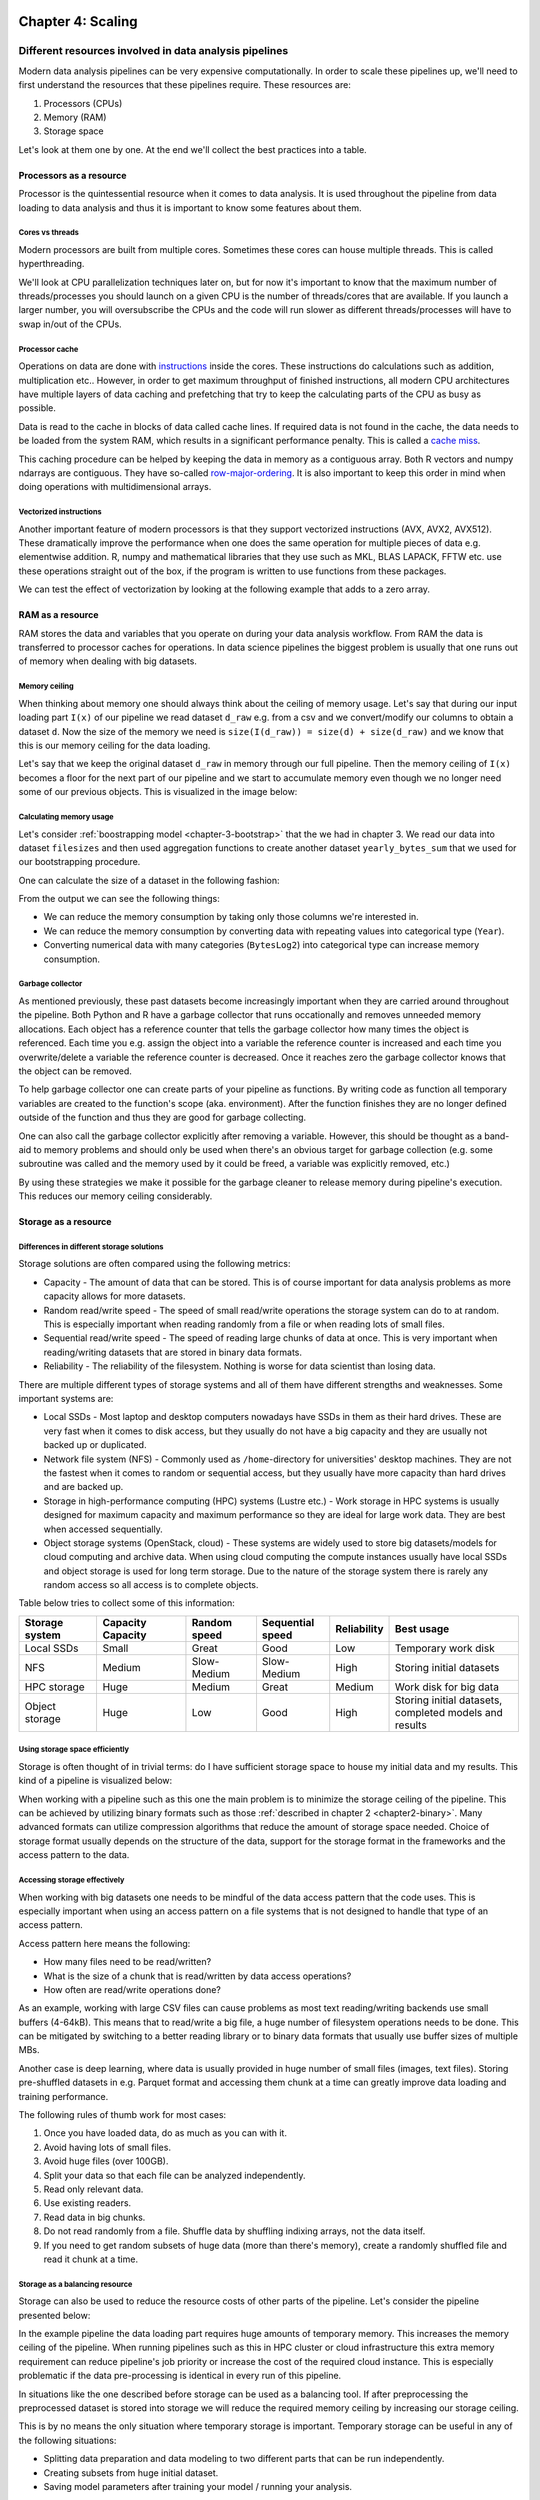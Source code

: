 ==================
Chapter 4: Scaling
==================

*******************************************************
Different resources involved in data analysis pipelines
*******************************************************

Modern data analysis pipelines can be very expensive computationally. In order
to scale these pipelines up, we'll need to first understand the resources that
these pipelines require. These resources are:

1. Processors (CPUs)
2. Memory (RAM)
3. Storage space

Let's look at them one by one. At the end we'll collect the best practices into
a table.

Processors as a resource
========================

Processor is the quintessential resource when it comes to data analysis. It
is used throughout the pipeline from data loading to data analysis and thus
it is important to know some features about them.

Cores vs threads
****************

Modern processors are built from multiple cores. Sometimes these
cores can house multiple threads. This is called hyperthreading.

.. image:: images/processor.svg
    :align: center

We'll look at CPU parallelization techniques later on, but for now it's
important to know that the maximum number of threads/processes you should
launch on a given CPU is the number of threads/cores that are available. If you
launch a larger number, you will oversubscribe the CPUs and the code will run
slower as different threads/processes will have to swap in/out of the CPUs.

Processor cache
***************

Operations on data are done with
`instructions <https://en.wikipedia.org/wiki/Instruction_set_architecture>`_
inside the cores. These instructions do calculations such as addition,
multiplication etc.. However, in order to get maximum throughput of finished
instructions, all modern CPU architectures have multiple layers of data caching
and prefetching that try to keep the calculating parts of the CPU as busy as
possible.

Data is read to the cache in blocks of data called cache lines. If required data
is not found in the cache, the data needs to be loaded from the system RAM,
which results in a significant performance penalty. This is called a
`cache miss <https://en.wikipedia.org/wiki/CPU_cache#Cache_miss>`_.

.. image:: images/processor-cache.svg
    :align: center

This caching procedure can be helped by keeping the data in memory as a
contiguous array. Both R vectors and numpy ndarrays are contiguous. They have
so-called
`row-major-ordering <https://en.wikipedia.org/wiki/Row-_and_column-major_order>`_.
It is also important to keep this order in mind when doing operations with
multidimensional arrays.

Vectorized instructions
***********************

Another important feature of modern processors is that they support vectorized
instructions (AVX, AVX2, AVX512). These dramatically improve the performance
when one does the same operation for multiple pieces of data e.g. elementwise
addition. R, numpy and mathematical libraries that they use such as MKL, BLAS
LAPACK, FFTW etc. use these operations straight out of the box, if the program
is written to use functions from these packages.

.. image:: images/processor-avx.svg
    :align: center

We can test the effect of vectorization by looking at the following example
that adds to a zero array.

.. tabs::

  .. tab:: Python

    .. code-block:: python

        n_zeros = 10000
        ntimes = 1000

        z = np.zeros(n_zeros)

        time_for_1 = time.time()
        for t in range(ntimes):
            for i in range(n_zeros):
                z[i] = z[i] + 1
        time_for_2 = time.time()

        time_for = time_for_2-time_for_1

        z = np.zeros(n_zeros)

        time_vec_1 = time.time()
        for t in range(ntimes):
            z = z + 1
        time_vec_2 = time.time()

        time_vec = time_vec_2-time_vec_1

        print("""
        Time taken:

        For loop: %.2g
        Vectorized operation: %.2g

        Speedup: %.0f
        """ % (time_for, time_vec, time_for/time_vec))
        

        Time taken:

        For loop: 4.5
        Vectorized operation: 0.0056

        Speedup: 801



  .. tab:: R

    .. code-block:: R

        n_zeros <- 10000
        ntimes <- 1000

        z <- numeric(n_zeros)

        time_for_1 <- Sys.time()
        for (t in seq(ntimes)) {
            for (i in seq(1,n_zeros)) {
                z[i] <- z[i] + 1
            }
        }
        time_for_2 <- Sys.time()

        time_for <- time_for_2 - time_for_1

        z <- numeric(n_zeros)

        time_vec_1 <- Sys.time()
        for (t in seq(ntimes)) {
            z <- z + 1
        }
        time_vec_2 <- Sys.time()

        time_vec <- time_vec_2 - time_vec_1

        cat(sprintf("Time taken:\n\nFor loop: %.2g\nVectorized operation: %.2g\n\nSpeedup: %.2f", time_for, time_vec, time_for/as.double(time_vec, unit='secs')))

        
        Time taken:

        For loop: 0.61
        Vectorized operation: 0.018

        Speedup: 33.61

RAM as a resource
=================

RAM stores the data and variables that you operate on during your data
analysis workflow. From RAM the data is transferred to processor caches for
operations. In data science pipelines the biggest problem is usually that
one runs out of memory when dealing with big datasets.

Memory ceiling
**************

When thinking about memory one should always think about the ceiling of memory
usage. Let's say that during our input loading part ``I(x)`` of our pipeline
we read dataset ``d_raw`` e.g. from a csv and we convert/modify our columns
to obtain a dataset ``d``. Now the size of the memory we need is
``size(I(d_raw)) = size(d) + size(d_raw)`` and we know that this is our
memory ceiling for the data loading.

Let's say that we keep the original dataset ``d_raw`` in memory through
our full pipeline. Then the memory ceiling of ``I(x)`` becomes a floor
for the next part of our pipeline and we start to accumulate memory even
though we no longer need some of our previous objects. This is visualized
in the image below:

.. image:: images/ram-pipeline.svg
    :align: center

Calculating memory usage
************************

Let's consider
:ref:`boostrapping model <chapter-3-bootstrap>`
that the we had in chapter 3. We read our data into dataset
``filesizes`` and then used aggregation functions to create another dataset
``yearly_bytes_sum`` that we used for our bootstrapping procedure.

.. tabs::

  .. tab:: Python

    .. code-block:: python

        def chapter3_pipeline(n_means=10000):

            filesizes = load_filesizes('../data/filesizes_timestamps.txt')

            yearly_bytes_sum = aggregate_filesize_data(filesizes, ['Year','BytesLog2'], ['Files', 'SpaceUsage'], 'sum')

            bootstrapped_yearly_means = bootstrap_byteslog2_mean(yearly_bytes_sum, 'Year', 'Files', n_means=n_means)

            bootstrapped_yearly_means = bootstrapped_yearly_means.reset_index()[['Year','Mean']]

            return bootstrapped_yearly_means

        chapter3_pipeline(n_means=100).head()
        
        Year 	Mean
        0 	2010.0 	12.9242
        1 	2011.0 	14.0712
        2 	2012.0 	10.6465
        3 	2013.0 	13.3474
        4 	2014.0 	14.0410

  .. tab:: R

    .. code-block:: R

        chapter3_pipeline <- function(n_means=10000) {

            filesizes <- load_filesizes('../data/filesizes_timestamps.txt')

            yearly_bytes_sum <- aggregate_filesize_data(filesizes, c('Year','BytesLog2'), c('Files', 'SpaceUsage'), sum)

            bootstrapped_yearly_means <- yearly_bytes_sum %>%
                bootstrap_byteslog2_mean('Year', 'Files', n_means=n_means) %>%
                select(Year, Mean)

            return(bootstrapped_yearly_means)
        }

        head(chapter3_pipeline(n_means=100))

        Year	Mean
        2010 	12.9871
        2011 	14.1068
        2012 	10.7926
        2013 	13.3482
        2014 	13.9873
        2015 	11.7709

One can calculate the size of a dataset in the following fashion:

.. tabs::

  .. tab:: Python
  
    `pandas.DataFrame.memory_usage <https://pandas.pydata.org/pandas-docs/stable/reference/api/pandas.DataFrame.memory_usage.html>`_

    .. code-block:: python

        filesizes = load_filesizes('../data/filesizes_timestamps.txt')
        yearly_bytes_sum = aggregate_filesize_data(filesizes, ['Year','BytesLog2'], ['Files', 'SpaceUsage'], 'sum')
        print(filesizes.memory_usage(deep=True))
        print(yearly_bytes_sum.memory_usage(deep=True))
        filesizes_size = filesizes.memory_usage(deep=True).sum()
        summarized_size = yearly_bytes_sum.memory_usage(deep=True).sum()
        print("""
        Original data: %d bytes
        Summarized data: %d bytes

        Reduction ratio: %.2f
        """ % (filesizes_size, summarized_size, filesizes_size/summarized_size))
        
        Index         69520
        Bytes         69520
        Files         69520
        BytesLog2     69520
        SpaceUsage    69520
        Year          69520
        Month          9768
        Date          69520
        dtype: int64
        Index          128
        Year           881
        BytesLog2     2097
        Files         3784
        SpaceUsage    3784
        dtype: int64

        Original data: 496408 bytes
        Summarized data: 10674 bytes

        Reduction ratio: 46.51

  .. tab:: R
  
    `object.size <https://www.rdocumentation.org/packages/utils/versions/3.6.2/topics/object.size>`_

    .. code-block:: R

        filesizes <- load_filesizes('../data/filesizes_timestamps.txt')
        yearly_bytes_sum <- aggregate_filesize_data(filesizes, c('Year','BytesLog2'), c('Files', 'SpaceUsage'), sum)

        print_column_sizes <- function(dataset) {
            map(colnames(dataset), function(x) print(sprintf('column: %12s size: %d', x, object.size(dataset[x]))))
            invisible(NULL)
        }

        print('filesizes:')
        print_column_sizes(filesizes)

        print('yearly_bytes_sum:')
        print_column_sizes(yearly_bytes_sum)

        filesizes_size <- object.size(filesizes)
        summarized_size <- object.size(yearly_bytes_sum)

        cat(sprintf("
        Original data: %d bytes
        Summarized data: %d bytes

        Reduction ratio: %.2f
        ", filesizes_size, summarized_size, filesizes_size/summarized_size))
        
        [1] "filesizes:"
        [1] "column:        Bytes size: 70384"
        [1] "column:        Files size: 70384"
        [1] "column:    BytesLog2 size: 70392"
        [1] "column:   SpaceUsage size: 70392"
        [1] "column:         Year size: 70384"
        [1] "column:        Month size: 36872"
        [1] "column:         Date size: 70896"
        [1] "yearly_bytes_sum:"
        [1] "column:         Year size: 3728"
        [1] "column:    BytesLog2 size: 5744"
        [1] "column:        Files size: 4336"
        [1] "column:   SpaceUsage size: 4344"

        Original data: 455320 bytes
        Summarized data: 15920 bytes

        Reduction ratio: 28.60

From the output we can see the following things:

- We can reduce the memory consumption by taking only those columns we're
  interested in.
- We can reduce the memory consumption by converting data with repeating
  values into categorical type (``Year``).
- Converting numerical data with many categories (``BytesLog2``) into
  categorical type can increase memory consumption.

Garbage collector
*****************

As mentioned previously, these past datasets become increasingly important
when they are carried around throughout the pipeline. Both Python and R have
a garbage collector that runs occationally and removes unneeded memory
allocations. Each object has a reference counter that tells the garbage
collector how many times the object is referenced. Each time you e.g. assign
the object into a variable the reference counter is increased and each time
you overwrite/delete a variable the reference counter is decreased. Once it
reaches zero the garbage collector knows that the object can be removed.

To help garbage collector one can create parts of your pipeline as functions.
By writing code as function all temporary variables are created to the
function's scope (aka. environment). After the function finishes they are
no longer defined outside of the function and thus they are good for garbage
collecting.

.. tabs::

  .. tab:: Python

    .. code-block:: python

        def memory_scope_test():

            memory_scope_variable = np.random.random(1000)
            print(memory_scope_variable.nbytes)

        memory_scope_test()
        print(memory_scope_variable.nbytes)

        8000

        ---------------------------------------------------------------------------
        NameError                                 Traceback (most recent call last)
        <ipython-input-41-6d1e9e06eb99> in <module>
              5 
              6 memory_scope_test()
        ----> 7 print(memory_scope_variable.nbytes)

        NameError: name 'memory_scope_variable' is not defined

  .. tab:: R

    .. code-block:: R

        memory_scope_test <- function(){
            memory_scope_variable = runif(1000)
            print(object.size(memory_scope_variable))
        }
        memory_scope_test()
        print(object.size(memory_scope_variable))

        8048 bytes

        Error in structure(.Call(C_objectSize, x), class = "object_size"): object 'memory_scope_variable' not found
        Traceback:

        1. print(object.size(memory_scope_variable))
        2. object.size(memory_scope_variable)
        3. structure(.Call(C_objectSize, x), class = "object_size")

One can also call the garbage collector explicitly after removing a variable.
However, this should be thought as a band-aid to memory problems and should
only be used when there's an obvious target for garbage collection (e.g. some
subroutine was called and the memory used by it could be freed, a variable was
explicitly removed, etc.)

.. tabs::

  .. tab:: Python
  
    This example requires the
    `memory_profiler <https://github.com/pythonprofilers/memory_profiler>`_-package.
    It is included in the updated ``environment.yml``, but can also be installed
    by running ``pip install memory_profiler`` in a shell where the environment
    is activated.
    
    `Python's gc.collect-function <https://docs.python.org/3/library/gc.html#gc.collect>`_

    .. code-block:: python

        import gc

        def memtest_nocollect(n=1000):

            A = np.random.random(n**2)

            A_mean = np.mean(A)

            time.sleep(5)

            B = np.matrix(np.random.random((n, n)) + A_mean)
            B = B + B.T
            B_inv = np.linalg.inv(B)

            return np.max(B*B_inv)

        def memtest_collect(n=1000):

            A = np.random.random(n**2)

            A_mean = np.mean(A)

            del A
            gc.collect()

            time.sleep(5)

            B = np.matrix(np.random.random((n, n)) + A_mean)
            B = B + B.T
            B_inv = np.linalg.inv(B)

            return np.max(B*B_inv)

        print(memtest_nocollect(100), memtest_collect(100))
        
        1.0000000000000036 1.0000000000000249

    .. code-block:: python
    
        %load_ext memory_profiler

    .. code-block:: python
    
        %memit memtest_nocollect(3000)

        peak memory: 572.32 MiB, increment: 343.27 MiB

    .. code-block:: python
    
        %memit memtest_collect(3000)
        peak memory: 435.05 MiB, increment: 206.00 MiB

  .. tab:: R
  
    `R's gc-function <https://www.rdocumentation.org/packages/base/versions/3.6.2/topics/gc>`_

    .. code-block:: R

        library(pryr)

        memtest_nocollect <- function(n=1000) {

            print(mem_used())

            A <- runif(n*n)
            A_mean <- mean(A)

            print('No garbage collection done.')
            Sys.sleep(5)

            B <- matrix(runif(n*n), ncol=n)
            B <- B %*% t(B)
            B_inv <- solve(B)

            print(mem_used())

            return(max(B %*% B_inv))
        }

        memtest_collect <- function(n=1000){

            print(mem_used())

            A <- runif(n*n)
            A_mean <- mean(A)

            rm(A)
            print(gc())
            Sys.sleep(5)

            B <- matrix(runif(n*n), ncol=n)
            B <- B %*% t(B)
            B_inv <- solve(B)

            print(mem_used())

            return(max(B %*% B_inv))
        }

        memtest_nocollect(3000)
        memtest_collect(3000)
        
        62.4 MB
        [1] "No garbage collection done."
        278 MB

        1.00000010849908

        62.4 MB
                  used (Mb) gc trigger  (Mb) max used  (Mb)
        Ncells  881669 47.1    1773930  94.8  1214762  64.9
        Vcells 1626091 12.5   37149668 283.5 46639578 355.9
        206 MB

        1.00000000977889

By using these strategies we make it possible for the garbage cleaner to
release memory during pipeline's execution. This reduces our memory ceiling
considerably.

.. image:: images/ram-pipeline-gc.svg
    :align: center

Storage as a resource
=====================

Differences in different storage solutions
******************************************

Storage solutions are often compared using the following metrics:

- Capacity - The amount of data that can be stored. This is of course important
  for data analysis problems as more capacity allows for more datasets.
- Random read/write speed - The speed of small read/write operations the
  storage system can do to at random. This is especially important when reading
  randomly from a file or when reading lots of small files.
- Sequential read/write speed - The speed of reading large chunks of data at
  once. This is very important when reading/writing datasets that are stored in
  binary data formats.
- Reliability - The reliability of the filesystem. Nothing is worse for data
  scientist than losing data.

There are multiple different types of storage systems and all of them have
different strengths and weaknesses. Some important systems are:

- Local SSDs - Most laptop and desktop computers nowadays have SSDs in them as
  their hard drives. These are very fast when it comes to disk access, but they
  usually do not have a big capacity and they are usually not backed up or
  duplicated.
- Network file system (NFS) - Commonly used as ``/home``-directory for
  universities' desktop machines. They are not the fastest when it comes to
  random or sequential access, but they usually have more capacity than
  hard drives and are backed up.
- Storage in high-performance computing (HPC) systems (Lustre etc.) - Work
  storage in HPC systems is usually designed for maximum capacity and
  maximum performance so they are ideal for large work data. They are best when
  accessed sequentially.
- Object storage systems (OpenStack, cloud) - These systems are widely used to
  store big datasets/models for cloud computing and archive data. When using
  cloud computing the compute instances usually have local SSDs and object
  storage is used for long term storage. Due to the nature of the storage
  system there is rarely any random access so all access is to complete
  objects.

Table below tries to collect some of this information:

+----------------+----------+-------------+-------------+-------------+-------------------------------+
| Storage system | Capacity || Random     || Sequential | Reliability | Best usage                    |
|                | Capacity || speed      || speed      |             |                               |
+================+==========+=============+=============+=============+===============================+
| Local SSDs     | Small    | Great       | Good        | Low         | Temporary work disk           |
+----------------+----------+-------------+-------------+-------------+-------------------------------+
| NFS            | Medium   | Slow-Medium | Slow-Medium | High        | Storing initial datasets      |
+----------------+----------+-------------+-------------+-------------+-------------------------------+
| HPC storage    | Huge     | Medium      | Great       | Medium      | Work disk for big data        |
+----------------+----------+-------------+-------------+-------------+-------------------------------+
| Object storage | Huge     | Low         | Good        | High        || Storing initial datasets,    |
|                |          |             |             |             || completed models and results |
+----------------+----------+-------------+-------------+-------------+-------------------------------+

Using storage space efficiently
*******************************

Storage is often thought of in trivial terms: do I have sufficient storage
space to house my initial data and my results. This kind of a pipeline is
visualized below:

.. image:: images/storage-pipeline-trivial.svg
    :align: center

When working with a pipeline such as this one the main problem is to minimize
the storage ceiling of the pipeline. This can be achieved by utilizing binary
formats such as those :ref:`described in chapter 2 <chapter2-binary>`. Many
advanced formats can utilize compression algorithms that reduce the amount
of storage space needed. Choice of storage format usually depends on the
structure of the data, support for the storage format in the frameworks and the
access pattern to the data.

Accessing storage effectively
*****************************

When working with big datasets one needs to be mindful of the data access
pattern that the code uses. This is especially important when using an access
pattern on a file systems that is not designed to handle that type of an
access pattern.

Access pattern here means the following:

- How many files need to be read/written?
- What is the size of a chunk that is read/written by data access operations?
- How often are read/write operations done?

As an example, working with large CSV files can cause problems as most text
reading/writing backends use small buffers (4-64kB). This means that to
read/write a big file, a huge number of filesystem operations needs to be done.
This can be mitigated by switching to a better reading library or to binary
data formats that usually use buffer sizes of multiple MBs.

Another case is deep learning, where data is usually provided in huge number
of small files (images, text files). Storing pre-shuffled datasets in e.g.
Parquet format and accessing them chunk at a time can greatly improve data
loading and training performance.

The following rules of thumb work for most cases:

1. Once you have loaded data, do as much as you can with it.
2. Avoid having lots of small files.
3. Avoid huge files (over 100GB).
4. Split your data so that each file can be analyzed independently.
5. Read only relevant data.
6. Use existing readers.
7. Read data in big chunks.
8. Do not read randomly from a file. Shuffle data by shuffling indixing arrays,
   not the data itself.
9. If you need to get random subsets of huge data (more than there's memory),
   create a randomly shuffled file and read it chunk at a time.

Storage as a balancing resource
*******************************

Storage can also be used to reduce the resource costs of other parts
of the pipeline. Let's consider the pipeline presented below:

.. image:: images/storage-pipeline-largeram.svg
    :align: center

In the example pipeline the data loading part requires huge amounts of
temporary memory. This increases the memory ceiling of the pipeline. When
running pipelines such as this in HPC cluster or cloud infrastructure this
extra memory requirement can reduce pipeline's job priority or increase
the cost of the required cloud instance. This is especially problematic
if the data pre-processing is identical in every run of this pipeline.

In situations like the one described before storage can be used as a balancing
tool. If after preprocessing the preprocessed dataset is stored into storage
we will reduce the required memory ceiling by increasing our storage
ceiling.

.. image:: images/storage-pipeline-smallram.svg
    :align: center

This is by no means the only situation where temporary storage is important.
Temporary storage can be useful in any of the following situations:

- Splitting data preparation and data modeling to two different parts that can
  be run independently.
- Creating subsets from huge initial dataset.
- Saving model parameters after training your model / running your analysis.

As a generic rule one can use the following: Did my program just do something
that is either

1. Costly to replicate (time- or resourcewise)
2. Unnecessary to do more than once and its results can be used more than once.

If answer to either of the results is yes, you might have a case for using
temporary storage to split your pipeline.

Best practices
==============

+------------+-----------------------+-----------------------------------+
| Resource   | Best practice         | Implementation strategies         |
+============+=======================+===================================+
| CPU        || Do not oversubscribe || Limit the number of processes /  |
|            || the CPU.             || threads to the amount that CPU   |
|            ||                      || can support.                     |
+------------+-----------------------+-----------------------------------+
| CPU        || Try to avoid cache   || Keep important data in           |
|            || misses.              || columns or numeric vectors       |
|            ||                      || (vector/array, ndarray).         |
+------------+-----------------------+-----------------------------------+
| CPU        || Use vectorization.   || Operate on vectors using basic   |
|            ||                      || operators when possible. Use     |
|            ||                      || existing functions from          |
|            ||                      || libraries if possible.           |
+------------+-----------------------+-----------------------------------+
| RAM        || Only keep data       || Select only relevant rows and    |
|            || that will be used    || columns. Use storage to skip     |
|            || later on by the      || unnecessary preprocessing steps. |
|            || pipeline.            || Use nested dataframes if your    |
|            ||                      || data doesn't fit to the tidy     |
|            ||                      || data format. When dealing with   |
|            ||                      || time series data resample it to  |
|            ||                      || relevant time scale. Minimize    |
|            ||                      || data concatenation operations.   |
+------------+-----------------------+-----------------------------------+
| RAM        || Keep data in good    || Use integers/floating point      |
|            || data types.          || numbers for numeric data. Use    |
|            ||                      || categories for columns where it  |
|            ||                      || brings benefits. Turn dates to   |
|            ||                      || proper date objects.             |
+------------+-----------------------+-----------------------------------+
| RAM        || Release temporary    || Use functions to do              |
|            || variables after they || calculations. Don't keep         |
|            || are no longer        || unneeded variables in the global |
|            || needed.              || scope.                           |
+------------+-----------------------+-----------------------------------+
| RAM        || Enable garbage       || Use functions to do              |
|            || collector.           || calculations. Explicitly delete  |
|            ||                      || variables you no longer need.    |
|            ||                      || Call garbage collector when      |
|            ||                      || there's a good chance of         |
|            ||                      || reclaiming used memory.          |
+------------+-----------------------+-----------------------------------+
| Storage    || Once you have loaded || Load data at the start of your   |
|            || a dataset, use it as || pipeline and try to modify it as |
|            || much as you can.     || little as possible. If you loop  |
|            ||                      || over data files, have the file   |
|            ||                      || loop be the outermost loop.      |
+------------+-----------------------+-----------------------------------+
| Storage    || Avoid small files.   || Preprocess small files and join  |  
|            ||                      || them together.                   |
+------------+-----------------------+-----------------------------------+
| Storage    || Avoid really huge    || Try to split your data to        |
|            || files.               || pieces that you can analyze      |
|            ||                      || independently.                   |
+------------+-----------------------+-----------------------------------+
| Storage    || Read only relevant   || Try to split your data to        |
|            || data.                || pieces that you can analyze      |
|            ||                      || independently. Use data formats  |
|            ||                      || that support reading partial     |
|            ||                      || chunks (Parquet, HDF5).          |
+------------+-----------------------+-----------------------------------+
| Storage    || Avoid really huge    || Try to split your data to        |
|            || files.               || pieces that you can analyze      |
|            ||                      || independently.                   |
+------------+-----------------------+-----------------------------------+
| Storage    || Read your data in    || Use good libraries and binary    |
|            || big chunks.          || data formats.                    |
+------------+-----------------------+-----------------------------------+
| Storage    || Avoid random reads.  || Shuffle data in memory by        |
|            ||                      || shuffling indexing arrays, not   |
|            ||                      || the data. When working with huge |
|            ||                      || data, do the shuffling           |
|            ||                      || beforehand, if possible.         |
+------------+-----------------------+-----------------------------------+

**************************
Parallelization strategies
**************************

Data parallelism
================

Huge number of data analysis workflows can be parallelized with data
parallelism (also known as embarassingly parallel). In embarassingly
parallel pipelines the data and/or model hyperparameters are divided into
separate identical pipelines. Each pipeline then does the analysis for its
piece of the data. This is visualized below.

.. image:: images/pipeline-data-parallel.svg
    :align: center

This is especially effective if you have access to HPC/cloud resources that can
be used to run the pipelines. Lots of big data analysis works in 
split-apply-combine-type pipelines where computing tasks are spread across
multiple nodes with their own part of the data and results are combined after
the calculations are finished.

Even if you have identical dataset for each pipeline, you can still do an
embarassingly parallel pipeline if you think about what changes between
pipelines. The following questions might be helpful at recognizing how you can
split your pipeline:

- Do I run the same pipeline, but each time with different data?
- Do I run the same pipeline, but with different random number seed/shuffling?
- Do I run the same pipeline, but each time with different model?
- Do I run the same pipeline, but with different hyperparameters?

Using internal parallelization provided by libraries
====================================================

R and numpy, scipy etc. are built against libraries such as BLAS, FFTW
and LAPACK that provide optimized routines for linear algebra, Fourier
transforms etc.. These libraries are usually in turn built to support
multihreading during the execution of their subroutines.

If your data code does a lot of matrix operations or frequency analysis it
might be a good idea to check that your code uses multiple threads during
its calculations.

Below is an example that does a simple matrix inversion for a symmetrical
matrix of size 4000 by 4000 with 1 and 4 threads.

.. tabs::

  .. tab:: Python
  
    This example uses
    `mkl <https://docs.anaconda.com/mkl-service/>`_-module provided by Anaconda
    to change the number of threads during runtime. In normal use it is better
    to set the ``OMP_NUM_THREADS``-environment variable as that works with
    various different libraries.

    .. code-block:: python

        import time
        import mkl

        A = np.random.random((4000,4000))

        A = A*A.T

        mkl.set_num_threads(1)

        time_1thread_1 = time.time()
        np.linalg.inv(A)
        time_1thread_2 = time.time()

        time_1thread = time_1thread_2 - time_1thread_1

        mkl.set_num_threads(4)

        time_4thread_1 = time.time()
        np.linalg.inv(A)
        time_4thread_2 = time.time()

        time_4thread = time_4thread_2 - time_4thread_1

        print("""
        Time taken:

        1 thread: %.2f
        4 threads: %.2f

        Speedup: %.2f
        """ % (time_1thread, time_4thread, time_1thread/time_4thread))
        
        
        Time taken:

        1 thread: 4.01
        4 threads: 1.55

        Speedup: 2.59

  .. tab:: R
  
    This example creates a new ``omp_test.R`` file and runs it from the command
    line. It might not work on Windows. 

    .. code-block:: R

        cat("
        A <- matrix(runif(4000*4000), ncol=4000)
        A <- A %*% t(A)

        time_1 <- Sys.time()
        A_inv <- solve(A)
        time_2 <- Sys.time()
        print(as.double(time_2 - time_1))
        ", file="omp_test.R")

        Sys.setenv(OMP_NUM_THREADS="1")
        output <- system('Rscript omp_test.R', intern=TRUE)
        time_1thread <- as.numeric(str_extract(output, '\\d.\\d+'))

        Sys.setenv(OMP_NUM_THREADS="4")
        output <- system('Rscript omp_test.R', intern=TRUE)
        time_4thread <- as.numeric(str_extract(output, '\\d.\\d+'))

        cat(sprintf("
        Time taken:

        1 thread: %.2f
        4 threads: %.2f

        Speedup: %.2f", time_1thread, time_4thread, time_1thread/time_4thread))

        Time taken:

        1 thread: 4.49
        4 threads: 1.75

        Speedup: 2.56

Multiprocessing
===============

In multiprocessing one starts multiple processes (hence multiprocessing) and
gives each process an individual task to work through.

Is multiprocessing worth it?
****************************

Normal serial code can't just be run in parallel without modifications. In
order to get the code to run in parallel, one needs to understand what
parallalization implementation your code has, if any. A program doesn't
magically get faster when you have access to more processors if it's not
designed to use them.

When deciding whether using parallel programming is worth the effort, one
should be mindful of
`Amdahl's law <https://en.wikipedia.org/wiki/Amdahl%27s_law>`_ and
`Gustafson's law <https://en.wikipedia.org/wiki/Gustafson%27s_law>`_.
All programs have some parts that can only be executed in serial and
thus the theoretical speedup that one can get from using parallel
programming depends on two factors:

1. How much of programs' execution could be done in parallel?
2. What would be the speedup for that parallel part?

Thus if your program runs mainly in serial but has a small parallel
part, running it in parallel might not be worth it. Sometimes, doing
data parallelism is much more fruitful approach.

Another important note regarding parallelism is that all the applications
scale good up to some upper limit which depends on application implementation,
size and type of problem you solve and some other factors. The best practice
is to benchmark your code on different number of CPU cores before
you start actual production runs.

.. important::

   Python has a global interpreter lock (GIL), which forces some operations to
   be executed on only one thread and when these operations are occuring, other
   threads will be idle. These kinds of operations include reading files and
   doing print statements. Thus one should be extra careful with multithreaded
   code as it is easy to create seemingly parallel code that does not actually
   utilize multiple CPUs. Most Python parallelization implementations use
   multiprocessing instead of multithreading to bypass the GIL.
   
Doing parallel maps with multiprocessing
****************************************

One of the easiest ways of parallelization besides the data parallelization
is to use parallel mappings. In parallel mappings a pool of workers is created
with a number of workers. Afterwards, when the parallel map functions is
called with a function and a iterable list-like object, the parallel map splits
elements from the list to the workers and each worker operates the function on
its element.

Below is a minimal working example. Using parallelization in this case provides
no speed benefits, but this example shows how the parallel pool works.

.. tabs::

  .. tab:: Python

    `Python's multiprocessing.Pool <https://docs.python.org/3/library/multiprocessing.html#module-multiprocessing.pool>`_

    .. code-block:: python

        from multiprocessing import Pool

        def x_squared(x):
            return x*x

        data = pd.DataFrame({'x':range(1,101)})

        print(data.head())

        # Run mapping with parallel pool
        with Pool(4) as parallel_pool:
            y = parallel_pool.map(x_squared, data['x'])

        # Convert resulting list into a Series
        y_series = pd.Series(y, name='y')

        # Add series to data
        data['y'] = y_series

        print(data.head())
        
           x
        0  1
        1  2
        2  3
        3  4
        4  5
           x   y
        0  1   1
        1  2   4
        2  3   9
        3  4  16
        4  5  25


  .. tab:: R
  
    This example requires the
    `r-furrr <https://davisvaughan.github.io/furrr/index.html>`_-library. It is
    included in the updated ``environment.yml``, but can also be installed by
    running
    ``conda install --freeze-installed -c defaults -c r -c conda-forge r-listenv==0.8.0``
    in a shell while the environment is activated.
  
    `furrr's future_map <https://www.rdocumentation.org/packages/furrr/versions/0.1.0/topics/future_map>`_

    .. code-block:: R

        library(furrr)

        x_squared <- function(x) {
            return(x*x)
        }

        data <- tibble(x=seq(100))

        print(head(data))

        # Set up our parallel pool
        plan(multisession, workers = 4)

        data <- data %>%
            # Run parallel map (future_map) from furrr
            mutate(y=future_map(x, x_squared)) %>%
            # Turn resulting list into a vector of integers
            mutate(y=flatten_int(y))

        glimpse(data)

        # A tibble: 6 x 1
              x
          <int>
        1     1
        2     2
        3     3
        4     4
        5     5
        6     6
        Observations: 100
        Variables: 2
        $ x <int> 1, 2, 3, 4, 5, 6, 7, 8, 9, 10, 11, 12, 13, 14, 15, 16, 17, 18, 19, …
        $ y <int> 1, 4, 9, 16, 25, 36, 49, 64, 81, 100, 121, 144, 169, 196, 225, 256,…

If the data has been formatted as nested dataframes an analysis function can be
run on the split pieces of the dataset. These are the situations where the
parallel pool can provided a significant speedup.

Let's use parallel mappings to parallelize the pipeline from chapter 3.

.. tabs::

  .. tab:: Python

    .. code-block:: python

        import functools

        def chapter3_pipeline_parallel(n_means=1000, n_workers=1):

            filesizes = load_filesizes('../data/filesizes_timestamps.txt')
            yearly_bytes_sum = aggregate_filesize_data(filesizes, ['Year','BytesLog2'], ['Files', 'SpaceUsage'], 'sum')

            bootstrapped_means = yearly_bytes_sum.groupby('Year').apply(lambda x: pd.Series({'data': x}))

            # Actual parallel part

            """
            Here we use functools.partial to create a function with partially filled
            arguments because multiprocessing.Pool.map does not work that well with
            lambda-functions. get_bootstrapped_means was changed to allow target_col
            and weight_col to be set with keyword arguments so that the arguments are
            given in correct order.
            """
            bootstrapping_function = functools.partial(get_bootstrapped_means, target_col='BytesLog2', weight_col='Files', n_means=n_means)

            # Initialize a parallel pool with n_workers workers
            with Pool(n_workers) as parallel_pool:
                # Map a function to each dataset. Output is a list of ndarrays.
                sampled_means = parallel_pool.map(bootstrapping_function, bootstrapped_means['data'])

            # Convert list of ndarrays into a Series of ndarrays   
            sampled_means = pd.Series(sampled_means, name='SampledMeans', index=bootstrapped_means.index)

            # Place Series into our DataFrame
            bootstrapped_means['SampledMeans'] = sampled_means
            # End of the parallel part

            bootstrapped_means['Mean'] = bootstrapped_means['SampledMeans'].apply(np.mean)

            bootstrapped_means = bootstrapped_means.reset_index()[['Year','Mean']]

            return(bootstrapped_means)

        # Measure performance and verify results 
        time1 = time.time()
        means_orig = chapter3_pipeline(n_means=10000)
        time2 = time.time()
        orig_time = time2-time1
        print('Original pipeline: %.2f' % (orig_time))
        print(means_orig)

        for n_workers in range(1,5):
            time1 = time.time()
            means = chapter3_pipeline_parallel(n_means=10000, n_workers=n_workers)
            time2 = time.time()

            print('Time taken by %d workers: %.2f Speedup was: %.2f' % (n_workers, time2 - time1, orig_time/(time2-time1)))
            print('Maximum difference between calculated means:', (means['Mean']-means_orig['Mean']).abs().max())


            Original pipeline: 14.09
              Year       Mean
        0   2010.0  12.974306
        1   2011.0  14.041244
        2   2012.0  10.682697
        3   2013.0  13.406084
        4   2014.0  14.038426
        5   2015.0  11.746958
        6   2016.0  13.539932
        7   2017.0  11.979564
        8   2018.0  13.280734
        9   2019.0  13.699527
        10  2020.0  13.231302
        Time taken by 1 workers: 12.62 Speedup was: 1.12
        Maximum difference between calculated means: 0.012442000000000064
        Time taken by 2 workers: 6.94 Speedup was: 2.03
        Maximum difference between calculated means: 0.012442000000000064
        Time taken by 3 workers: 4.82 Speedup was: 2.92
        Maximum difference between calculated means: 0.012442000000000064
        Time taken by 4 workers: 4.03 Speedup was: 3.50
        Maximum difference between calculated means: 0.012591000000000463


  .. tab:: R

    .. code-block:: R

        chapter3_pipeline_parallel <- function(n_means=10000, n_workers=1) {

            filesizes <- load_filesizes('../data/filesizes_timestamps.txt')

            yearly_bytes_sum <- aggregate_filesize_data(filesizes, c('Year','BytesLog2'), c('Files', 'SpaceUsage'), sum)

            bootstrapping_function <- function(x) get_bootstrapped_means(x, 'BytesLog2', 'Files', n_means=n_means)

            # Actual parallel part

            # Initialize a parallel pool with n_workers workers
            plan(multisession, workers = n_workers)    

            bootstrapped_yearly_means <- yearly_bytes_sum %>%
                group_by(Year) %>%
                nest() %>%
                mutate(
                    # Map a function to each dataset. Output is a list of numeric vectors.
                    SampledMeans=future_map(data, bootstrapping_function, .options=furrr_options(seed=TRUE)),
                    Mean=future_map(SampledMeans, mean),
                ) %>%
                select(-data) %>%
                select(Year, Mean)

            return(bootstrapped_yearly_means)
        }

        # Measure performance and verify results 
        time1 <- Sys.time()
        means_orig <- chapter3_pipeline(n_means=100000) %>%
            mutate(Mean=flatten_dbl(Mean))
        means_orig_means <- flatten_dbl(means_orig)
        time2 <- Sys.time()

        orig_time <- time2-time1

        print(sprintf('Original pipeline: %.2f',orig_time))
        head(means_orig, 20)

        for (n_workers in seq(1,4)) {
            time1 <- Sys.time()
            means <- chapter3_pipeline_parallel(n_means=100000, n_workers=n_workers) %>%
                mutate(Mean=flatten_dbl(Mean))
            time2 <- Sys.time()
            print(sprintf('Time taken by %d workers: %.2f Speedup was: %.2f', n_workers, time2 - time1, orig_time/as.double(time2-time1)))
            print(sprintf('Maximum difference between calculated means: %f', max(abs(means['Mean']-means_orig['Mean']))))
        }

        [1] "Original pipeline: 11.92"

        Year	Mean
        2010 	12.97936
        2011 	14.04265
        2012 	10.66918
        2013 	13.41251
        2014 	14.03964
        2015 	11.74544
        2016 	13.54507
        2017 	11.97751
        2018 	13.27919
        2019 	13.69971
        2020 	13.22932

        [1] "Time taken by 1 workers: 12.42 Speedup was: 0.96"
        [1] "Maximum difference between calculated means: 0.003174"
        [1] "Time taken by 2 workers: 7.49 Speedup was: 1.59"
        [1] "Maximum difference between calculated means: 0.005813"
        [1] "Time taken by 3 workers: 6.04 Speedup was: 1.97"
        [1] "Maximum difference between calculated means: 0.005813"
        [1] "Time taken by 4 workers: 5.47 Speedup was: 2.18"
        [1] "Maximum difference between calculated means: 0.005813"

There are some downsides to using parallel pools. Firstly, because the
processing is done in a separate process, the data given to the processing
function needs to be serialized and given to the other process. This means
that the data that is already in memory is copied multiple times across the
parallel pool. This can be somewhat mitigated by giving each process the bare
minimum of data that they need to complete their task.

Second problem is related to the initialization of the parallel pool. For
small tasks the time that is required to initialize the pool can be much larger
than any potential speedup. For example, the R version of our bootstrapping
code was so fast and the initialization of the pool so slow, that speedup
could only be observed after the number of means calculated was nearing 100000.

==============================
Optimizing code with profilers
==============================

For both Python and R there exists many good profiling suites, but both also
come with a good profiler that can describe where the code uses most of its
time.

Lets profile the bootstrapping pipeline from chapter 3:

.. tabs::

  .. tab:: Python

    .. code-block:: python

        import cProfile
        import pstats
        import io

        # Initiate profiler
        pr = cProfile.Profile(subcalls=False)
        pr.enable()

        # Run the pipeline
        chapter3_pipeline(n_means=10000)

        # Stop profiling
        pr.disable()

        # Print stats by total time used (top 20)
        ps = pstats.Stats(pr).strip_dirs().sort_stats('tottime')
        ps.print_stats(20)

        # Print into a StringIO buffer and find top 20 function calls by cumulative time
        io_stream = io.StringIO()
        ps_methods = pstats.Stats(pr, stream=io_stream).strip_dirs().sort_stats('cumulative')
        ps_methods.print_stats()

        method_lines = [ line for line in io_stream.getvalue().split('\n') if ' {method' in line ]

        print('Top methods by cumulative time:\n')
        print('\n'.join(method_lines[:20]))
        
                17987532 function calls (17324700 primitive calls) in 17.942 seconds

       Ordered by: internal time
       List reduced from 1380 to 20 due to restriction <20>

       ncalls  tottime  percall  cumtime  percall filename:lineno(function)
       110000    4.657    0.000   15.621    0.000 {method 'choice' of 'numpy.random.mtrand.RandomState' objects}
       330370    1.327    0.000    1.327    0.000 {method 'reduce' of 'numpy.ufunc' objects}
    110123/110121    1.072    0.000    6.371    0.000 algorithms.py:1616(take_nd)
    551172/331084    0.769    0.000    7.990    0.000 {built-in method numpy.array}
       110121    0.545    0.000    1.822    0.000 algorithms.py:1487(_get_take_nd_function)
       110011    0.518    0.000    1.555    0.000 _methods.py:143(_mean)
      2553898    0.474    0.000    0.676    0.000 {built-in method builtins.isinstance}
       110088    0.410    0.000    1.660    0.000 cast.py:442(maybe_promote)
       110062    0.392    0.000    0.392    0.000 {pandas._libs.algos.take_1d_int64_int64}
       440191    0.369    0.000    0.369    0.000 generic.py:5123(__getattr__)
       220504    0.367    0.000    1.223    0.000 _dtype.py:321(_name_get)
       551555    0.352    0.000    0.973    0.000 common.py:1460(is_extension_array_dtype)
       110026    0.319    0.000    7.160    0.000 categorical.py:1241(__array__)
       110040    0.313    0.000    0.973    0.000 fromnumeric.py:70(_wrapreduction)
       551553    0.312    0.000    0.471    0.000 base.py:413(find)
       110011    0.303    0.000    0.366    0.000 _methods.py:59(_count_reduce_items)
       110144    0.285    0.000    0.285    0.000 {pandas._libs.algos.ensure_int64}
      2096198    0.271    0.000    0.271    0.000 {built-in method builtins.issubclass}
           11    0.236    0.021   17.819    1.620 <ipython-input-155-181f53677fac>:4(get_bootstrapped_means)
       220004    0.231    0.000    8.881    0.000 series.py:750(__array__)


    Top methods by cumulative time:

       110000    4.657    0.000   15.621    0.000 {method 'choice' of 'numpy.random.mtrand.RandomState' objects}
       330370    1.327    0.000    1.327    0.000 {method 'reduce' of 'numpy.ufunc' objects}
       110173    0.065    0.000    0.420    0.000 {method 'any' of 'numpy.ndarray' objects}
       220315    0.104    0.000    0.104    0.000 {method 'format' of 'str' objects}
       220266    0.080    0.000    0.080    0.000 {method 'get' of 'dict' objects}
       110135    0.064    0.000    0.064    0.000 {method 'view' of 'numpy.ndarray' objects}
       110070    0.022    0.000    0.022    0.000 {method 'items' of 'dict' objects}
            1    0.000    0.000    0.008    0.008 {method 'get_indexer' of 'pandas._libs.index.BaseMultiIndexCodesEngine' objects}
            2    0.003    0.002    0.004    0.002 {method 'get_indexer_non_unique' of 'pandas._libs.index.IndexEngine' objects}
            1    0.002    0.002    0.002    0.002 {method 'read' of 'pandas._libs.parsers.TextReader' objects}
           48    0.002    0.000    0.002    0.000 {method 'get_indexer' of 'pandas._libs.index.IndexEngine' objects}
           29    0.000    0.000    0.000    0.000 {method 'sum' of 'numpy.ndarray' objects}
           40    0.000    0.000    0.000    0.000 {method 'max' of 'numpy.ndarray' objects}
           18    0.000    0.000    0.000    0.000 {method 'argsort' of 'numpy.ndarray' objects}
           90    0.000    0.000    0.000    0.000 {method 'copy' of 'numpy.ndarray' objects}
           80    0.000    0.000    0.000    0.000 {method 'astype' of 'numpy.ndarray' objects}
           27    0.000    0.000    0.000    0.000 {method 'all' of 'numpy.ndarray' objects}
         1419    0.000    0.000    0.000    0.000 {method 'replace' of 'str' objects}
            4    0.000    0.000    0.000    0.000 {method 'get_labels_groupby' of 'pandas._libs.hashtable.Int64HashTable' objects}
            3    0.000    0.000    0.000    0.000 {method 'factorize' of 'pandas._libs.hashtable.Int64HashTable' objects}

  .. tab:: R

    .. code-block:: R

        # Initiate profiler
        profile_tempfile <- tempfile()
        Rprof(profile_tempfile, memory.profiling=TRUE)

        # Run the pipeline
        glimpse(chapter3_pipeline(10000))

        # Stop profiling
        Rprof()

        # Print top 20 function calls by cumulative time
        summaryRprof(profile_tempfile, memory='both')['by.self']

        # Remove profiling file
        unlink(profile_tempfile)

        Observations: 11
        Variables: 2
        $ Year <fct> 2010, 2011, 2012, 2013, 2014, 2015, 2016, 2017, 2018, 2019, 2020
        $ Mean <list> [12.97377, 14.04683, 10.66846, 13.41066, 14.05093, 11.75272, 13…

        $by.self =
            self.time	self.pct	total.time	total.pct	mem.total
        "sample.int"	0.70 	52.24	0.70 	52.24	300.6
        "mean"	0.30 	22.39	1.30 	97.01	561.0
        "sample"	0.18 	13.43	0.90 	67.16	367.3
        "mean.default"	0.08 	5.97	0.10 	7.46	44.5
        "factor"	0.02 	1.49	0.02 	1.49	1.8
        "is.numeric"	0.02 	1.49	0.02 	1.49	11.1
        "length"	0.02 	1.49	0.02 	1.49	0.0
        "NextMethod"	0.02 	1.49	0.02 	1.49	0.0

When reading these profiling reports it is usually good idea to focus on the
functions that use most of the time. Both profilers can also show the lines
where the functions have been defined. In our case we do not need to look far:
the sampling functions and mean calculation functions within the bootstrapping
function were obviously the ones that used the most time.

Here we can see an possible improvement on our calculation:

- Our current version of the code creates an array of zeros for the means.
- Afterwards it populates the array by going through a for loop of size
  ``n_means`` and on each iteration it does the following:
    - It picks 100 values from a distribution defined by the file sizes.
    - It calculates the means of the 100 values.
    - It places the mean to the array.

This results in a huge number of function calls that is visible in our
profiling data. If instead of that we would do:

- Pick 100*``n_means`` values from the distribution defined by the file size.
- Reshape the values to a 2D-array with shape (100, ``n_means``)
- Calculate means of this array along the first axis. This provides us an
  array of size ``n_means`` with means from 100 random values.

We can do this because we were picking with replacement from the distribution
and each choice is independent of the others. In code this change looks like
this:

.. tabs::

  .. tab:: Python

    .. code-block:: python

        means = np.zeros(n_means, dtype=np.float64)
        for i in range(n_means):
        # Calculate resampled mean
            means[i] = np.mean(np.random.choice(target_data, 100, replace=True, p=weight_data))

    .. code-block:: python
    
        means = np.mean(np.random.choice(target_data, 100*n_means, replace=True, p=weight_data).reshape(100,n_means), axis=0)

  .. tab:: R

    .. code-block:: R

        for (i in seq(n_means)) {
            # Calculate resampled mean
            means[[i]] <- mean(sample(target_data, 100, replace=TRUE, prob=weight_data))
        }

    .. code-block:: R
    
        # Calculate resampled means
        choices <- sample(target_data, 100*n_means, replace=TRUE, prob=weight_data)
        dim(choices) <- c(100, n_means)
        means <- colMeans(choices)

We can test if this sped up our work by running the multiprocessing example again. This time the outputs are as follows:


.. tabs::

  .. tab:: Python
  
    (10000 means)

    .. code-block:: python

        Original pipeline: 0.52
              Year       Mean
        0   2010.0  12.974113
        1   2011.0  14.041508
        2   2012.0  10.675136
        3   2013.0  13.409025
        4   2014.0  14.039268
        5   2015.0  11.741009
        6   2016.0  13.542446
        7   2017.0  11.971165
        8   2018.0  13.277415
        9   2019.0  13.699354
        10  2020.0  13.225932
        Time taken by 1 workers: 0.60 Speedup was: 0.86
        Maximum difference between calculated means: 0.013555000000000206
        Time taken by 2 workers: 0.42 Speedup was: 1.23
        Maximum difference between calculated means: 0.012925000000000963
        Time taken by 3 workers: 0.45 Speedup was: 1.16
        Maximum difference between calculated means: 0.012925000000000963
        Time taken by 4 workers: 0.33 Speedup was: 1.57
        Maximum difference between calculated means: 0.012925000000000963

  .. tab:: R
  
    (100000 means)

    .. code-block:: R

        [1] "Original pipeline: 5.36"

        Year	Mean
        2010 	12.97988
        2011 	14.04280
        2012 	10.66727
        2013 	13.41303
        2014 	14.04364
        2015 	11.74586
        2016 	13.54195
        2017 	11.97510
        2018 	13.27952
        2019 	13.70200
        2020 	13.22529

        [1] "Time taken by 1 workers: 5.52 Speedup was: 0.97"
        [1] "Maximum difference between calculated means: 0.005160"
        [1] "Time taken by 2 workers: 3.72 Speedup was: 1.44"
        [1] "Maximum difference between calculated means: 0.003600"
        [1] "Time taken by 3 workers: 3.58 Speedup was: 1.50"
        [1] "Maximum difference between calculated means: 0.003597"
        [1] "Time taken by 4 workers: 3.49 Speedup was: 1.54"
        [1] "Maximum difference between calculated means: 0.003597"

So this simple observation provided by the profiler gave us a performance
benefits that completely overshadow any benefits that could be gained from the
multiprocessing implementation.

==============================
Collecting everything together
==============================

When doing data analysis it is important to get a firm grasp of the basic
questions: What am I doing? What is my ultimate goal?

The road to solving data analysis problems can often be a winding one, and
keeping concepts such as pipelines, understandable interfaces,
functional modules and tidy format close at hand can reduce the risk of
creating mazes of code that become hard to navigate out of.

These processes are empowered by keeping in mind how the computer sees your
work: as instructions for operations and binary data to be operated on. By
recognizing the parts of your code that are most heavily involved with the
machine: vectorized calculations and data transfer from storage to memory
to cache, you can optimize that which does most of the work and leave the
rest for the machine to handle.

Throughout these workflows one should also revere the work created by other
scientists around the world in the form of efficient libraries that allow
us to do complex workflows with minimal work. Following the standards created
by the communities and propagating the use of these libraries makes transferral
of ideas easier.

And transferring ideas is what science is all about.